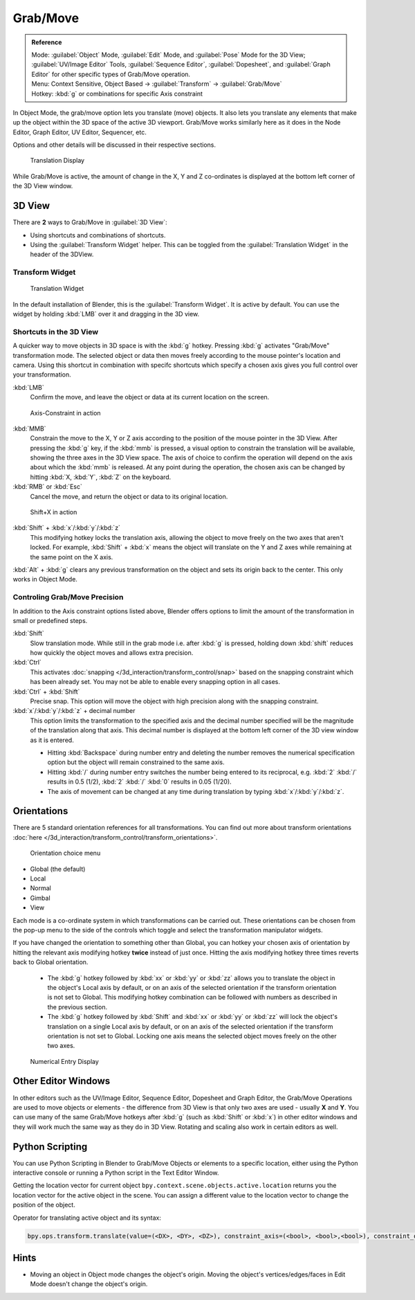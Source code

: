 Grab/Move
*********

.. admonition:: Reference
   :class: refbox

   | Mode:     :guilabel:`Object` Mode, :guilabel:`Edit` Mode, and :guilabel:`Pose` Mode for the 3D View; :guilabel:`UV/Image Editor` Tools, :guilabel:`Sequence Editor`, :guilabel:`Dopesheet`, and :guilabel:`Graph Editor` for other specific types of Grab/Move operation.
   | Menu:     Context Sensitive, Object Based → :guilabel:`Transform` → :guilabel:`Grab/Move`
   | Hotkey:   :kbd:`g` or combinations for specific Axis constraint


In Object Mode, the grab/move option lets you translate (move) objects. It also lets you translate any elements that make up the object within the 3D space of the active 3D viewport. Grab/Move works similarly here as it does
in the Node Editor, Graph Editor, UV Editor, Sequencer, etc.

Options and other details will be discussed in their respective sections.


.. figure:: /images/Doc_Blender_26_3D_inter_translate_value_display.jpg

   Translation Display

While Grab/Move is active, the amount of change in the X, Y and Z co-ordinates is displayed at the bottom left corner of the 3D View window.

3D View
=======

There are **2** ways to Grab/Move in :guilabel:`3D View`:

- Using shortcuts and combinations of shortcuts.
- Using the :guilabel:`Transform Widget` helper. This can be toggled from the :guilabel:`Translation Widget` in the header of the 3DView.


Transform Widget
----------------

.. figure:: /images/FAQ-Transform_widget-2.jpg

   Translation Widget


In the default installation of Blender, this is the :guilabel:`Transform Widget`. It is active by default. You can use the widget by holding :kbd:`LMB` over it and dragging in the 3D view.

Shortcuts in the 3D View
------------------------

A quicker way to move objects in 3D space is with the :kbd:`g` hotkey.
Pressing :kbd:`g` activates "Grab/Move" transformation mode. The selected object or data then moves freely according to the mouse pointer's location and camera.
Using this shortcut in combination with specifc shortcuts which specify a chosen axis gives you full control over your transformation.

:kbd:`LMB`
   Confirm the move, and leave the object or data at its current location on the screen.

.. figure:: /images/Doc_blender_26_3D_interaction_trans_basics_grab_mmb.jpg

   Axis-Constraint in action

:kbd:`MMB`
   Constrain the move to the X, Y or Z axis according to the position of the mouse pointer in the 3D View.
   After pressing the :kbd:`g` key, if the :kbd:`mmb` is pressed, a visual option to constrain the translation will be available,
   showing the three axes in the 3D View space. The axis of choice to confirm the operation
   will depend on the axis about which the :kbd:`mmb` is released. At any point during the operation,
   the chosen axis can be changed by hitting :kbd:`X, :kbd:`Y`, :kbd:`Z` on the keyboard.

:kbd:`RMB` or :kbd:`Esc`
   Cancel the move, and return the object or data to its original location.

.. figure:: /images/Doc_blender_26_manual_basic_trans_grab_shift_xyz.jpg

   Shift+X in action


:kbd:`Shift` + :kbd:`x`/:kbd:`y`/:kbd:`z`
   This modifying hotkey locks the translation axis, allowing the object to move freely on the two axes that aren't locked. For example, :kbd:`Shift` + :kbd:`x` means the object will translate on the Y and Z axes while remaining at the same point on the X axis.

:kbd:`Alt` + :kbd:`g` clears any previous transformation on the object and sets its origin back to the center. This only works in Object Mode.


Controling Grab/Move Precision
------------------------------

In addition to the Axis constraint options listed above, Blender offers options to limit the amount of the transformation in small or predefined steps.

:kbd:`Shift`
   Slow translation mode. While still in the grab mode i.e. after :kbd:`g` is pressed, holding down :kbd:`shift` reduces how quickly the object moves and allows extra precision.

:kbd:`Ctrl`
   This activates :doc:`snapping </3d_interaction/transform_control/snap>` based on the snapping constraint which has been already set. You may not be able to enable every snapping option in all cases.

:kbd:`Ctrl` + :kbd:`Shift`
   Precise snap. This option will move the object with high precision along with the snapping constraint.

:kbd:`x`/:kbd:`y`/:kbd:`z` + decimal number
   This option limits the transformation to the specified axis and the decimal number specified will be the magnitude of the translation along that axis. This decimal number is displayed at the bottom left corner of the 3D view window as it is entered.

   - Hitting :kbd:`Backspace` during number entry and deleting the number removes the numerical specification option but the object will remain constrained to the same axis.
   
   - Hitting :kbd:`/` during number entry switches the number being entered to its reciprocal, e.g. :kbd:`2` :kbd:`/` results in 0.5 (1/2), :kbd:`2` :kbd:`/` :kbd:`0` results in 0.05 (1/20).
   
   - The axis of movement can be changed at any time during translation by typing :kbd:`x`/:kbd:`y`/:kbd:`z`.


Orientations
============

There are 5 standard orientation references for all transformations. You can find out more about transform orientations :doc:`here </3d_interaction/transform_control/transform_orientations>`.

.. figure:: /images/3d_interaction_trans_grab_orientation.png

   Orientation choice menu

- Global (the default)
- Local
- Normal
- Gimbal
- View

Each mode is a co-ordinate system in which transformations can be carried out. These orientations can be chosen from the pop-up menu to the side of the controls which toggle and select the transformation manipulator widgets.

If you have changed the orientation to something other than Global, you can hotkey your chosen axis of orientation by hitting the relevant axis modifying hotkey **twice** instead of just once. Hitting the axis modifying hotkey three times reverts back to Global orientation.

   - The :kbd:`g` hotkey followed by :kbd:`xx` or :kbd:`yy` or :kbd:`zz` allows you to translate the object in the object's Local axis by default, or on an axis of the selected orientation if the transform orientation is not set to Global. This modifying hotkey combination can be followed with numbers as described in the previous section.

   - The :kbd:`g` hotkey followed by :kbd:`Shift` and :kbd:`xx` or :kbd:`yy` or :kbd:`zz` will lock the object's translation on a single Local axis by default, or on an axis of the selected orientation if the transform orientation is not set to Global. Locking one axis means the selected object moves freely on the other two axes.

.. figure:: /images/3d_interaction_trans_grab_xyz_number.png

   Numerical Entry Display


Other Editor Windows
====================

In other editors such as the UV/Image Editor, Sequence Editor, Dopesheet and Graph Editor,
the Grab/Move Operations are used to move objects or elements - the difference from 3D View is that only two axes are used - usually **X** and **Y**.
You can use many of the same Grab/Move hotkeys after :kbd:`g` (such as :kbd:`Shift` or :kbd:`x`) in other editor windows and they will work much the same way as they do in 3D View. Rotating and scaling also work in certain editors as well.


Python Scripting
================

You can use Python Scripting in Blender to Grab/Move Objects or elements to a specific location, either using the Python interactive console or running a Python script in the Text Editor Window.

Getting the location vector for current object ``bpy.context.scene.objects.active.location`` returns you the location vector for the active object in the scene. You can assign a different value to the location vector to change the position of the object.

Operator for translating active object and its syntax:

.. code-block:: python

   bpy.ops.transform.translate(value=(<DX>, <DY>, <DZ>), constraint_axis=(<bool>, <bool>,<bool>), constraint_orientation='<ORIENTATION NAME>', mirror=<bool>, proportional='<ENABLE?DISABLE>', proportional_edit_falloff='<FALLOFF TYPE>', proportional_size=<INT>, snap=<bool>, snap_target='<SNAP TARGET>', snap_point=<x,y,z>, snap_align=<bool>, snap_normal=<x,y,z>, texture_space=<bool>, release_confirm=<bool>)


Hints
=====

- Moving an object in Object mode changes the object's origin. Moving the object's vertices/edges/faces in Edit Mode doesn't change the object's origin.
